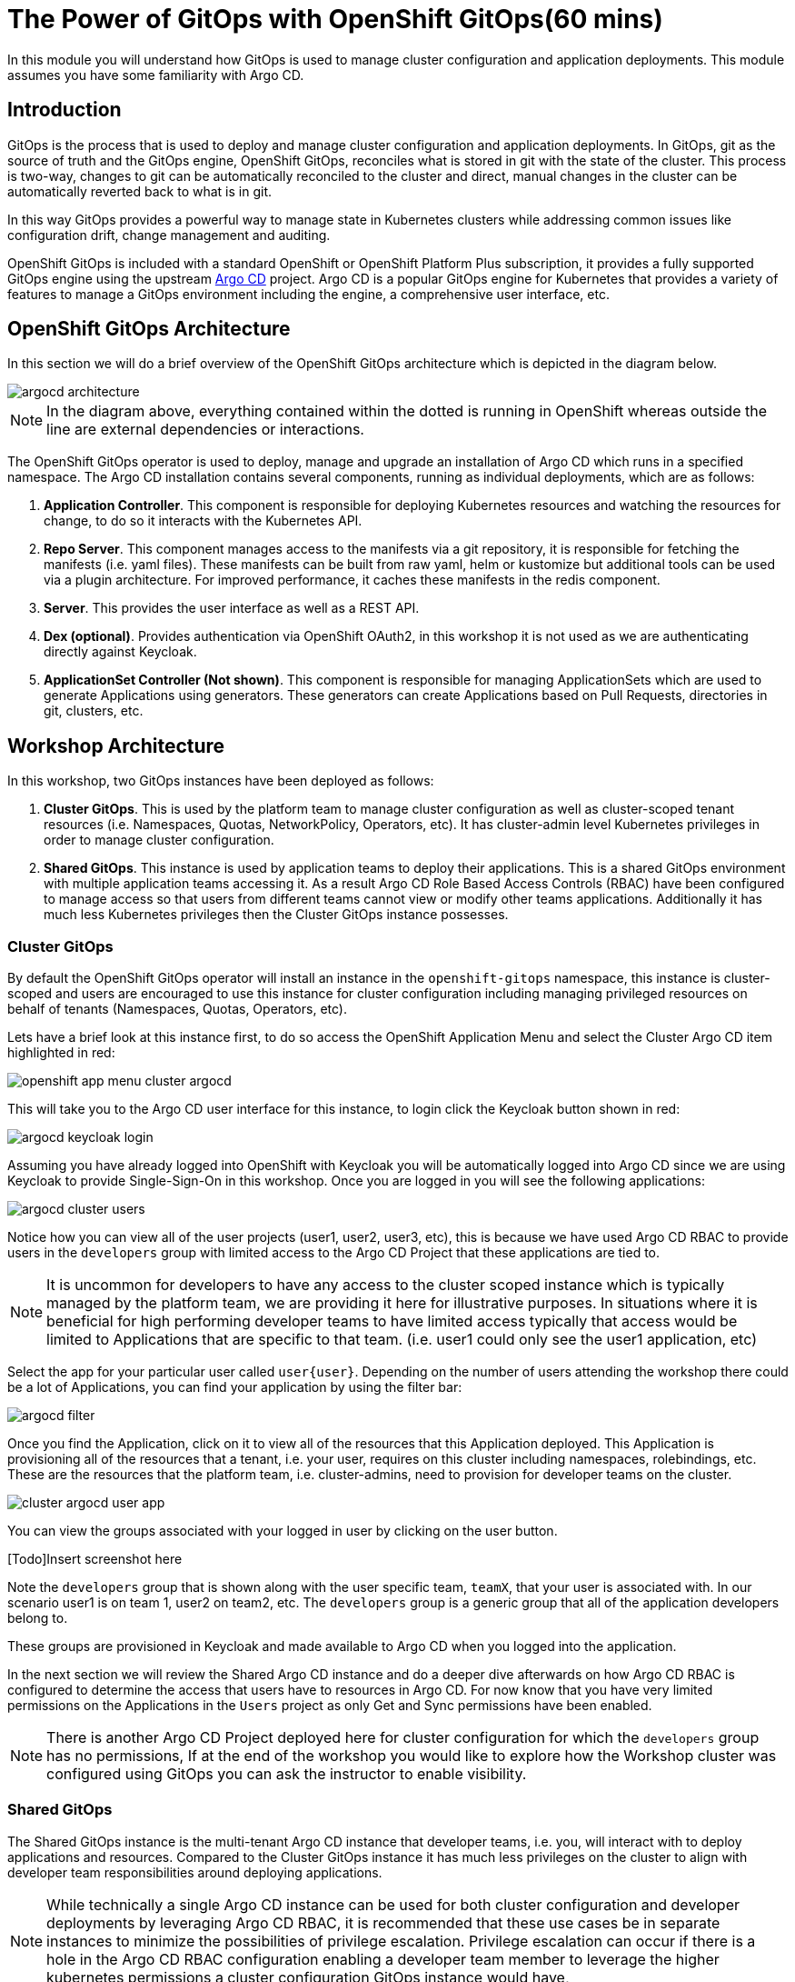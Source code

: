 = The Power of GitOps with OpenShift GitOps(60 mins)

In this module you will understand how GitOps is used to manage cluster configuration and application deployments. This module
assumes you have some familiarity with Argo CD.

== Introduction

GitOps is the process that is used to deploy and manage cluster configuration and application deployments. In GitOps, git
as the source of truth and the GitOps engine, OpenShift GitOps, reconciles what is stored in git with the state of the cluster.
This process is two-way, changes to git can be automatically reconciled to the cluster and direct, manual changes in the cluster
can be automatically reverted back to what is in git.

In this way GitOps provides a powerful way to manage state in Kubernetes clusters while addressing common issues like
configuration drift, change management and auditing.

OpenShift GitOps is included with a standard OpenShift or OpenShift Platform Plus subscription, it provides a fully supported GitOps engine
using the upstream link:https://argoproj.github.io/cd[Argo CD,window='_blank'] project. Argo CD is a popular
GitOps engine for Kubernetes that provides a variety of features to manage a GitOps environment including
the engine, a comprehensive user interface, etc.

== OpenShift GitOps Architecture

In this section we will do a brief overview of the OpenShift GitOps architecture which is depicted in the diagram below.

image::gitops/argocd-architecture.png[]

[NOTE]
In the diagram above, everything contained within the dotted is running in OpenShift whereas outside the line are external
dependencies or interactions.

The OpenShift GitOps operator is used to deploy, manage and upgrade an installation of Argo CD which runs in a
specified namespace. The Argo CD installation contains several components, running as individual deployments,
which are as follows:

1. *Application Controller*. This component is responsible for deploying Kubernetes resources and watching the resources for change,
to do so it interacts with the Kubernetes API.
2. *Repo Server*. This component manages access to the manifests via a git repository, it is responsible for
fetching the manifests (i.e. yaml files). These manifests can be built from raw yaml, helm or kustomize but
additional tools can be used via a plugin architecture. For improved performance, it caches these manifests
in the redis component.
3. *Server*. This provides the user interface as well as a REST API.
4. *Dex (optional)*. Provides authentication via OpenShift OAuth2, in this workshop it is not used as we
are authenticating directly against Keycloak.
5. *ApplicationSet Controller (Not shown)*. This component is responsible for managing ApplicationSets which
are used to generate Applications using generators. These generators can create Applications based on Pull Requests,
directories in git, clusters, etc.

== Workshop Architecture

In this workshop, two GitOps instances have been deployed as follows:

1. *Cluster GitOps*. This is used by the platform team to manage cluster configuration as well as
cluster-scoped tenant resources (i.e. Namespaces, Quotas, NetworkPolicy, Operators, etc). It has cluster-admin
level Kubernetes privileges in order to manage cluster configuration.

2. *Shared GitOps*. This instance is used by application teams to deploy their applications. This is a shared
GitOps environment with multiple application teams accessing it. As a result Argo CD Role Based Access Controls (RBAC) have been
configured to manage access so that users from different teams cannot view or modify other teams applications. Additionally
it has much less Kubernetes privileges then the Cluster GitOps instance possesses.

=== Cluster GitOps

By default the OpenShift GitOps operator will install an instance in the `openshift-gitops` namespace, this instance
is cluster-scoped and users are encouraged to use this instance for cluster configuration including managing
privileged resources on behalf of tenants (Namespaces, Quotas, Operators, etc).

Lets have a brief look at this instance first, to do so access the OpenShift Application Menu and select the Cluster Argo CD
item highlighted in red:

image::gitops/openshift-app-menu-cluster-argocd.png[]

This will take you to the Argo CD user interface for this instance, to login click the Keycloak button shown in red:

image::gitops/argocd-keycloak-login.png[]

Assuming you have already logged into OpenShift with Keycloak you will be automatically logged into Argo CD since
we are using Keycloak to provide Single-Sign-On in this workshop. Once you are logged in you will see the following
applications:

image::gitops/argocd-cluster-users.png[]

Notice how you can view all of the user projects (user1, user2, user3, etc), this is because we have used Argo CD RBAC
to provide users in the `developers` group with limited access to the Argo CD Project that these applications are tied to.

[NOTE]
It is uncommon for developers to have any access to the cluster scoped instance which is typically managed by the platform
team, we are providing it here for illustrative purposes. In situations where it is beneficial for high performing
developer teams to have limited access typically that access would be limited to Applications that are specific
to that team. (i.e. user1 could only see the user1 application, etc)

Select the app for your particular user called `user{user}`. Depending on the number of users attending the workshop there
could be a lot of Applications, you can find your application by using the filter bar:

image::gitops/argocd-filter.png[]

Once you find the Application, click on it to view all of the resources that this Application deployed. This Application
is provisioning all of the resources that a tenant, i.e. your user, requires on this cluster including namespaces, rolebindings,
etc. These are the resources that the platform team, i.e. cluster-admins, need to provision for developer teams on the
cluster.

image::gitops/cluster-argocd-user-app.png[]

You can view the groups associated with your logged in user by clicking on the user button.

[Todo]Insert screenshot here

Note the `developers` group that is shown along with the user specific team, `teamX`, that your user is associated with. In our scenario user1 is on
team 1, user2 on team2, etc. The `developers` group is a generic group that all of the application developers belong to.

These groups are provisioned in Keycloak and made available to Argo CD when you logged into the application.

In the next section we will review the Shared Argo CD instance and do a deeper dive afterwards on how Argo CD RBAC is configured
to determine the access that users have to resources in Argo CD. For now know that you have very limited permissions
on the Applications in the `Users` project as only Get and Sync permissions have been enabled.

[NOTE]
There is another Argo CD Project deployed here for cluster configuration for which the `developers` group has no
permissions, If at the end of the workshop you would like to explore how the Workshop cluster was configured using GitOps
you can ask the instructor to enable visibility.

=== Shared GitOps

The Shared GitOps instance is the multi-tenant Argo CD instance that developer teams, i.e. you,
will interact with to deploy applications and resources. Compared to the
Cluster GitOps instance it has much less privileges on the cluster to align with developer
team responsibilities around deploying applications.

[NOTE]
While technically a single Argo CD instance can be used for both cluster configuration and developer deployments
by leveraging Argo CD RBAC, it is recommended that these use cases be in separate instances to minimize the possibilities
of privilege escalation. Privilege escalation can occur if there is a hole in the Argo CD RBAC configuration enabling
a developer team member to leverage the higher kubernetes permissions a cluster configuration GitOps instance would have,

Login into the Shared GitOps instance by using the link in the OpenShift application menu:

image::gitops/openshift-app-menu-shared-argocd.png[]

The login process is identical to the Cluster GitOps instance, click the Keycloak login button to complete the process. Once logged
in a set of Applications will be displayed:

image::gitops/shared-gitops-apps.png[]

Note in the Shared GitOps, unlike the Cluster GitOps instance, you can only view Applications that are specific to your user.

We have a single `dev-tools` Application to deploy team specific Sonarqube and Nexus instances which will be used in the Pipelines
module of this workshop. If you check with your neighbors, assuming they have reached this section, you will note that
every person has their own dev-tools Application which is unique to that workshop user. How can we have an Application
with the same name multiple times in the same Argo CD instance?

To understand this, we are going to look at this and Argo CD RBAC in more depth in the subsequent sections.

== Deep Dive

=== Argo CD CLI

We wil use the ArgoCD CLI to explore the Shared GitOps in more detail. A secret has been pre-created in the `user{user}-argocd`
namespace called `argocd-cli` that provides the credentials needed to login into Argo CD.

[NOTE]
Normally when using Argo CD with OIDC the login would be done with using the `--sso` switch
which starts up a local web server to handle the OIDC callback on localhost. However since
our terminal is running in a pod in OpenShift this is not possible. Therefore a local account, `user{user}-cli`, has been pre-created
with identical permissions to the SSO user. Normally local accounts in Argo CD should only
be used for automation not for users.

To provision secret into the terminal as exported environment variables run the following
commands:

[.console-input]
[source,sh,subs="attributes",role=execute]
----
export ARGOCD_AUTH_TOKEN=$(oc get secret argocd-cli -n user1-argocd -o jsonpath="{.data.ARGOCD_AUTH_TOKEN}" | base64 -d)
export ARGOCD_SERVER=$(oc get secret argocd-cli -n user1-argocd -o jsonpath="{.data.ARGOCD_SERVER}" | base64 -d)
export ARGOCD_USERNAME=$(oc get secret argocd-cli -n user1-argocd -o jsonpath="{.data.ARGOCD_USERNAME}" | base64 -d)
alias argocd='f(){ argocd "$@" --grpc-web;  unset -f f; }; f'
----

The Argo CD CLI will use the specified environment variables automatically and not require an explicit login. Additionally
the alias command at the end will ensure that when the `argocd` is called the parameter `--grpc-web` is automatically added. Since
we are routing commands through the OpenShift Route this parameter is needed to avoid superfluous warnings.

[IMPORTANT]
If you restart the terminal interface you may need to run the above commands again in order to access Argo CD
from the command line.

Test the variables are set by using the Argo CD CLI to view the Applications that were shown in the user interface:

[.console-input]
[source,sh,subs="attributes",role=execute]
----
argocd app list
----

The following output will be provided showing the application name, the sync and health status, the source and destination.

[.console-output]
[source,bash,subs="attributes+,+macros"]
----
NAME                    CLUSTER     NAMESPACE   PROJECT  STATUS  HEALTH   SYNCPOLICY  CONDITIONS  REPO                                                        PATH                              TARGET
user1-argocd/dev-tools  in-cluster  user1-cicd  user1    Synced  Healthy  Auto        <none>      https://github.com/AdvancedDevSecOpsWorkshop/bootstrap.git  infra/dev-tools/overlays/default  HEAD
----

A detailed view of the Application can be retrieved by using the `get` command:

[.console-input]
[source,sh,subs="attributes",role=execute]
----
argocd app get user{user}-argocd/dev-tools
----

Various details of the Application are shown including a list of resources that the application is managing and their associated statuses.

[.console-output]
[source,bash,subs="attributes+,+macros"]
----
Name:               {user}-argocd/dev-tools
Project:            {user}
Server:             in-cluster
Namespace:          user{user}-cicd
URL:                https://argocd-server-gitops.apps.cluster-wvcx7.sandbox1429.opentlc.com/applications/dev-tools
Source:
- Repo:             https://github.com/AdvancedDevSecOpsWorkshop/bootstrap.git
  Target:           HEAD
  Path:             infra/dev-tools/overlays/default
SyncWindow:         Sync Allowed
Sync Policy:        Automated
Sync Status:        Synced to HEAD (482bc44)
Health Status:      Healthy

GROUP               KIND                   NAMESPACE    NAME                       STATUS  HEALTH   HOOK  MESSAGE
                    Secret                 {user}-cicd   sonarqube-admin            Synced                 secret/sonarqube-admin created
                    PersistentVolumeClaim  {user}-cicd   nexus                      Synced  Healthy        persistentvolumeclaim/nexus created
                    PersistentVolumeClaim  {user}-cicd   sonarqube-data             Synced  Healthy        persistentvolumeclaim/sonarqube-data created
                    PersistentVolumeClaim  {user}-cicd   postgresql-sonarqube-data  Synced  Healthy        persistentvolumeclaim/postgresql-sonarqube-data created
                    Service                {user}-cicd   sonarqube                  Synced  Healthy        service/sonarqube created
                    Service                {user}-cicd   nexus                      Synced  Healthy        service/nexus created
                    Service                {user}-cicd   postgresql-sonarqube       Synced  Healthy        service/postgresql-sonarqube created
apps                Deployment             {user}-cicd   nexus                      Synced  Healthy        deployment.apps/nexus created
apps                Deployment             {user}-cicd   sonarqube                  Synced  Healthy        deployment.apps/sonarqube created
batch               Job                    {user}-cicd   configure-nexus            Synced  Healthy        job.batch/configure-nexus created
batch               Job                    {user}-cicd   configure-sonarqube        Synced  Healthy        job.batch/configure-sonarqube created
route.openshift.io  Route                  {user}-cicd   nexus                      Synced  Healthy        route.route.openshift.io/nexus created
apps.openshift.io   DeploymentConfig       {user}-cicd   postgresql-sonarqube       Synced  Healthy        deploymentconfig.apps.openshift.io/postgresql-sonarqube created
route.openshift.io  Route                  {user}-cicd   sonarqube                  Synced  Healthy        route.route.openshift.io/sonarqube created
----

In addition to retrieving information about the Application, various tasks can be performed via the CLI including syncing, refreshing and modifying the Application. We
will look at these in more depth in subsequent sections.

=== Argo CD Projects

Argo CD link:https://argo-cd.readthedocs.io/en/stable/user-guide/projects/[Projects,window='_blank'] are used to group Applications together as well as manage
permissions to the Applications and other Project scoped resources. Keep in mind that an Argo CD Project is different then an OpenShift Project despite using
the same terminology. An OpenShift Project is represented by `kind: Project` in Kubernetes whereas an Argo CD Project is represented by `kind: AppProject`.

While every Application in Argo CD must be associated with a Project, they are particularly useful when managing a multi-tenant Argo CD as the Project not
only determines the user permissions but can also restrict what Applications associated with the Project can do. As per the
documentation, an Argo CD Project can:

* restrict what may be deployed (trusted Git source repositories)
* restrict where apps may be deployed to (destination clusters and namespaces)
* restrict what kinds of objects may or may not be deployed (e.g. RBAC, CRDs, DaemonSets, NetworkPolicy etc...)
* defining project roles to provide application RBAC (bound to OIDC groups and/or JWT tokens)

[IMPORTANT]
Argo CD includes a `default` project when it is installed, it is strongly recommend that this never be used and administrators create
Projects as needed to support their specific use cases.

In our Shared GitOps instance each workshop team, and thus user, has their own Project to manage access and restrictions for their Applications. To
view your teams project, use the CLI to run the following command:

[.console-input]
[source,sh,subs="attributes",role=execute]
----
argocd proj list
----

Notice that a single project is listed:

[.console-output]
[source,bash,subs="attributes+,+macros"]
----
NAME   DESCRIPTION    DESTINATIONS    SOURCES  CLUSTER-RESOURCE-WHITELIST  NAMESPACE-RESOURCE-BLACKLIST  SIGNATURE-KEYS  ORPHANED-RESOURCES
{user}  {user} project  5 destinations  *        <none>                      <none>                        <none>          disabled
----

A detailed view of the project is retrieved by using the `get` command:

[.console-input]
[source,sh,subs="attributes",role=execute]
----
argocd proj get {user}
----

[.console-output]
[source,bash,subs="attributes+,+macros"]
----
Name:                        {user}
Description:                 {user} project
Destinations:                .{user}-argocd
                             ,{user}-dev
                             ,{user}-stage
                             ,{user}-prod
                             ,{user}-cicd
Repositories:                *
Scoped Repositories:         <none>
Allowed Cluster Resources:   <none>
Scoped Clusters:             <none>
Denied Namespaced Resources: /Namespace
                             /ResourceQuota
                             /LimitRange
                             operators.coreos.com/*
                             operator.openshift.io/*
                             storage.k8s.io/*
                             machine.openshift.io/*
                             machineconfiguration.openshift.io/*
                             compliance.openshift.io/*
Signature keys:              <none>
Orphaned Resources:          disabled
----

Some resources, such as clusters and repositories, can be scoped globally or at a Project level. Scoping resources
at a Project level can be useful in cases where the Argo CD administrator would like to enable self-service
for application teams. In this workshop these resources are defined globally however if you would like to learn
more about this capability the Argo CD documentation covers this topic in depth.

link:https://argo-cd.readthedocs.io/en/stable/user-guide/projects/#project-scoped-repositories-and-clusters[Project scoped Repositories and Clusters,window="_blank"]

=== Role Based Access Control

Argo CD has it's own Role Based Access Control (RBAC) that is separate and distinct from Kubernetes RBAC. When users interact
with Argo CD via the Argo CD UI, CLI or API the Argo CD RBAC is enforced. If users interact with Argo CD resources directly
using the OpenShift Console or kubectl/oc then only the Kubernetes RBAC is used.

Additionally the application-controller in Argo CD, as shown previously in the GitOps Architecture, interacts with the
Kubernetes API and is governed by Kubernetes RBAC. Argo CD can only deploy and manage the Kubernetes resources that
the application-controller has been given permission to use in Kubernetes RBAC,

This relationship is shown in the following diagram:

image::gitops/argocd-rbac.png[]

The Argo CD RBAC is implemented using the link:https://casbin.org/docs/overview[Casbin, window="_blank"] library. Permissions
are defined by creating roles and then assigning those roles to groups, or individual users, as needed. Argo CD includes
two roles out of the box:

* role:readonly - provides read-only access to all resources
* role:admin - allows unrestricted access to all resources

Roles and permissions can be defined in two places, globally and on a per Project basis. It is recommended that tenant
roles and permissions be defined in the Project and global roles be reserved for Argo CD administrators and managing
globally scoped resources.

As a developer, i.e. user of the workshop, you do not have access to view the global configuration, however this is what is defined:

[.console-output]
[source,bash,subs="attributes+,+macros"]
----
  policy.csv: |
    p, role:none, *, *, */*, deny
    g, system:cluster-admins, role:admin
    g, cluster-admins, role:admin
    p, role:developers, clusters, get, *, allow
    p, role:developers, repositories, get, *, allow
    g, developers, role:developers
  policy.default: role:none
  scopes: '[accounts,groups,email]'
----

A few items to note about this global configuration:

* The first section is policies where we define roles and matching groups
** We are defining an explicit role, `role:none`, that denies all permissions.
** Users in the `cluster-admins` group are assigned to the `admin` role.
** We define a role for developers that grants read access to global resources like clusters and repositories.
** We assign the `developers` role to the `developers` group.
* Next the `policy.default` is set to `role:none` so that users are denied access to resources by default with permissions needing to be explicitly enabled.
* Scopes are set to include accounts, groups and email. Argo CD uses OIDC for authentication and this
matches OIDC link:https://openid.net/specs/openid-connect-core-1_0.html#ScopeClaims[scopes, window="_blank"], scopes selected
here can be used to match groups in the policy section.

[IMPORTANT]
Any permissions given in the `policy:default` cannot be removed by additional roles using a `deny` permission hence why we
set a role with no permissions.

[NOTE]
You can also set the `policy.default` to an empty string to accomplish
the same effect as defining `role:none` however the author of this workshop personally prefers defining an explicit
role to minimize possible confusion with regards to intent.

Now let's look at the RBAC defined in the Project that has been setup for your team and user:

[.console-input]
[source,sh,subs="attributes",role=execute]
----
argocd proj role list {user}
----

[.console-output]
[source,bash,subs="attributes+,+macros"]
----
ROLE-NAME  DESCRIPTION
admin      Team1 admins
pipeline   Pipeline accounts
----

This shows that two roles are defined, `admin` and `pipeline`. The `admin` role is intended for
users who will administer Applications in this Project. The `pipeline` role is intended
for automation tools and will be used by OpenShift Pipelines in a later module.

Now look at the `admin` role:

[.console-input]
[source,sh,subs="attributes",role=execute]
----
argocd proj role get {user} admin
----

[.console-output]
[source,bash,subs="attributes+,+macros"]
----
Role Name:     admin
Description:   Team1 admins
Policies:
p, proj:user1:admin, projects, get, {user}, allow
p, proj:user1:admin, applications, *, {user}/*, allow
p, proj:user1:admin, exec, create, {user}/*, allow
g, team1, proj:{user}:admin
g, user1-cli, proj:{user}:admin
p, proj:{user}:pipeline, projects, get, {user}, allow
p, proj:{user}:pipeline, applications, get, {user}/*, allow
p, proj:{user}:pipeline, applications, sync, {user}/*, allow
g, {user}-pipeline, proj:{user}:pipeline
----

Here we can see information about the role including policies, let's break
down the first policy into it's constituent parts to understand how it is defined.

image::gitops/argocd-policy.png[]

1. The letter `p` indicates that a policy is being defined, this is how we assign
permissions to roles.
2. Next is the role this policy will be part of. In this case
it is the `admin` role which is scoped to Project `user1`.
3. Then the resource type for which we are giving permissions to, in this case `projects`. Various
Argo CD resource types are supported including `applications`, `clusters`, and
link:https://argo-cd.readthedocs.io/en/stable/operator-manual/rbac/#rbac-resources-and-actions[more, window="_blank"].
4. After resource we define the actions for the policy, in this case a single action of `get`. Many
different link:https://argo-cd.readthedocs.io/en/stable/operator-manual/rbac/#rbac-resources-and-actions[actions, window="_blank"]
are available. A wildcard of `*` can be used which indicates all actions.
5. Next is the specific Argo CD resource, this can be a wildcard like `*` for all resources or a named resource such as `user1` in this case
indicating the `user1` Project. For resources like Applications that are scoped to Projects a notation of
`<Project>/<Application>` can be used as shown in subsequent lines.
6. Finally whether we `allow` or `deny` the permission.

Once we have defined our role via policies we can then assign the policy to a group, this is indicated
by a `g` at the start of the line. For example, the line `g, team1, proj:user1:admin` indicates we
are assigning the project scoped role `admin` to the group `team1`.

Note that what is considered a `group` for matching purposes is controlled by the `scope` that was
reviewed earlier. While `groups` is the most commonly set scope, having scopes like `email`
allows you to match roles to individual users. In a nutshell, when adding additional scopes, like `email`, these
are treated as groups by Argo CD for matching purposes.

As discussed, the ability to view this basic project has been granted but
not to modify or delete it. To confirm that, try deleting the Project:

[.console-input]
[source,sh,subs="attributes",role=execute]
----
argocd proj delete {user}
----

[.console-output]
[source,bash,subs="attributes+,+macros"]
----
FATA[0000] rpc error: code = PermissionDenied desc = permission denied: projects, delete, user1, sub: user1-cli, iat: 2024-07-30T17:14:43Z
----

As expected we were denied permission to delete the Project. Again as a reminder the Argo RBAC is only used when you interact with
Argo CD via its UI or CLI. If you have permissions on the `AppProject` kind in the Argo CD namespace you could delete the resource
with `oc delete appproject user1 -n gitops` and the Argo CD RBAC would never be checked,

This is a challenge when you want to give users the ability to declaratively manage Applications instead of managing them with the UI or CLI, fortunately
Argo CD has you covered as we will see in the next module.

=== Apps in Any Namespace

You may have noticed a subtle difference between the Cluster and Shared instancs of GitOps in that
the Application names in the shared instance are prefixed with a namespace where as the Cluster Applications
are not.

Run the following command again:

[.console-input]
[source,sh,subs="attributes",role=execute]
----
argocd app list
----

The following output will be provided, notice that the Application name consists of two parts using the format `<Namespace>/<Application Name>`:

[.console-output]
[source,bash,subs="attributes+,+macros"]
----
NAME                    CLUSTER     NAMESPACE   PROJECT  STATUS  HEALTH   SYNCPOLICY  CONDITIONS  REPO                                                        PATH                              TARGET
{user}-argocd/dev-tools  in-cluster  {user}-cicd  {user}    Synced  Healthy  Auto        <none>      https://github.com/AdvancedDevSecOpsWorkshop/bootstrap.git  infra/dev-tools/overlays/default  HEAD
----

The reason why is that we are using the link:https://argo-cd.readthedocs.io/en/stable/operator-manual/app-any-namespace[Apps in Any Namespace,window='_blank'] feature. Traditionally,
Argo CD requires that Application resources be in the same namespace as the Argo CD installation. Apps in Any Namespace allow applications to exist in other
namespaces and provides a mechanism to isolate team's Applications in a multi-tenant Argo CD instance.

This addresses an important limitation of having all Applications in the same namespace where users cannot be allowed to declaratively manage their Application resources. If they were permitted to do so, they
could easily bypass the security provided by Argo CD Projects simply by assigning any Project to the Application by creating or modifying it using Kubernetes APIs (i.e. oc apply, oc edit).
This problem arises because Argo CD RBAC is only enforced when using the Argo UI or CLI, it is not enforced by Kubernetes.

The Apps in Any Namespace feature avoids this issue by requiring the platform team to bind a specific Argo CD Project to each specific namespace
where Applications reside. In this workshop this means the `user1-argocd` namespace is automatically bound to Project `team1`, `user2-argocd` namespace to `team2`, etc.

The namespace being included as part of the Application name is a subtle indication that Apps in Any Namespace is being used

To configure Apps in Any Namespace there are two places where the source namespaces for Applications must be configurd. The
first is as a startup parameter for the Argo CD instance, with the OpenShift GitOps operator this is determined by the `sourceNamespaces`
field in the ArgoCD CR. Use the following command to see additional information about the field:

[.console-input]
[source,sh,subs="attributes",role=execute]
----
oc explain argocd.spec.sourceNamespaces
----

[.console-output]
[source,bash,subs="attributes+,+macros"]
----
GROUP:      argoproj.io
KIND:       ArgoCD
VERSION:    v1beta1

FIELD: sourceNamespaces <[]string>

DESCRIPTION:
    SourceNamespaces defines the namespaces application resources are allowed to
    be created in
----

This field takes an array of namespaces however wildcards can be used to reduce management effort. It is highly
recommended when using Apps in Any Namespace to select a consistent naming pattern for these namespaces that
is amenable to wildcards.

[NOTE]
The intent of this recommendation is so that this field can be set once and not need to be constantly
updated as new tenants and users are on-boarded into the Shared instance.

The second place to configure `sourceNamespaces` is in the Argo CD Project. This determines which
namespaces, and correspondingly the Applications in that namespace, are associated with which Project.
This ensures that when a user creates or modifies an Application in namespace X that it is always
associated with Project Y even if the user tries to bypass security and select a different Project.

At the moment the Argo CD CLI does not support displaying the sourceNamespaces however they can be
viewed in the UI. Switch to the Argo CD UI and navigate to "Settings > Projects" and select
project {user}. You should see the sourceNamespaces defined as follows:

image::gitops/argocd-appproject-sourcenamespaces.png[]


=== Deploying Applications

aaa


== Conclusion

aaa

== More Information:

aaa
